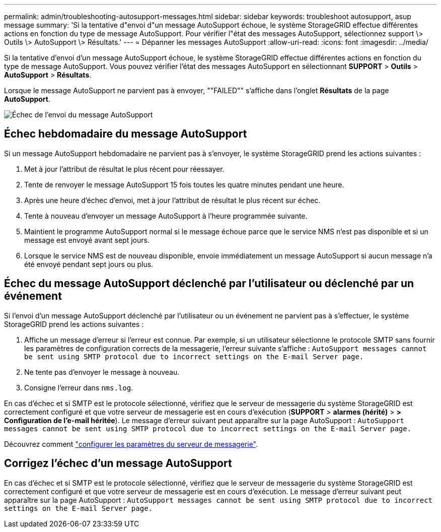 ---
permalink: admin/troubleshooting-autosupport-messages.html 
sidebar: sidebar 
keywords: troubleshoot autosupport, asup message 
summary: 'Si la tentative d"envoi d"un message AutoSupport échoue, le système StorageGRID effectue différentes actions en fonction du type de message AutoSupport. Pour vérifier l"état des messages AutoSupport, sélectionnez support \> Outils \> AutoSupport \> Résultats.' 
---
= Dépanner les messages AutoSupport
:allow-uri-read: 
:icons: font
:imagesdir: ../media/


[role="lead"]
Si la tentative d'envoi d'un message AutoSupport échoue, le système StorageGRID effectue différentes actions en fonction du type de message AutoSupport. Vous pouvez vérifier l'état des messages AutoSupport en sélectionnant *SUPPORT* > *Outils* > *AutoSupport* > *Résultats*.

Lorsque le message AutoSupport ne parvient pas à envoyer, ""FAILED"" s'affiche dans l'onglet *Résultats* de la page *AutoSupport*.

image::../media/autosupport_results_tab.png[Échec de l'envoi du message AutoSupport]



== Échec hebdomadaire du message AutoSupport

Si un message AutoSupport hebdomadaire ne parvient pas à s'envoyer, le système StorageGRID prend les actions suivantes :

. Met à jour l'attribut de résultat le plus récent pour réessayer.
. Tente de renvoyer le message AutoSupport 15 fois toutes les quatre minutes pendant une heure.
. Après une heure d'échec d'envoi, met à jour l'attribut de résultat le plus récent sur échec.
. Tente à nouveau d'envoyer un message AutoSupport à l'heure programmée suivante.
. Maintient le programme AutoSupport normal si le message échoue parce que le service NMS n'est pas disponible et si un message est envoyé avant sept jours.
. Lorsque le service NMS est de nouveau disponible, envoie immédiatement un message AutoSupport si aucun message n'a été envoyé pendant sept jours ou plus.




== Échec du message AutoSupport déclenché par l'utilisateur ou déclenché par un événement

Si l'envoi d'un message AutoSupport déclenché par l'utilisateur ou un événement ne parvient pas à s'effectuer, le système StorageGRID prend les actions suivantes :

. Affiche un message d'erreur si l'erreur est connue. Par exemple, si un utilisateur sélectionne le protocole SMTP sans fournir les paramètres de configuration corrects de la messagerie, l'erreur suivante s'affiche : `AutoSupport messages cannot be sent using SMTP protocol due to incorrect settings on the E-mail Server page.`
. Ne tente pas d'envoyer le message à nouveau.
. Consigne l'erreur dans `nms.log`.


En cas d'échec et si SMTP est le protocole sélectionné, vérifiez que le serveur de messagerie du système StorageGRID est correctement configuré et que votre serveur de messagerie est en cours d'exécution (*SUPPORT* > *alarmes (hérité)* > *> Configuration de l'e-mail héritée*). Le message d'erreur suivant peut apparaître sur la page AutoSupport : `AutoSupport messages cannot be sent using SMTP protocol due to incorrect settings on the E-mail Server page.`

Découvrez comment link:../monitor/email-alert-notifications.html["configurer les paramètres du serveur de messagerie"].



== Corrigez l'échec d'un message AutoSupport

En cas d'échec et si SMTP est le protocole sélectionné, vérifiez que le serveur de messagerie du système StorageGRID est correctement configuré et que votre serveur de messagerie est en cours d'exécution. Le message d'erreur suivant peut apparaître sur la page AutoSupport : `AutoSupport messages cannot be sent using SMTP protocol due to incorrect settings on the E-mail Server page.`

